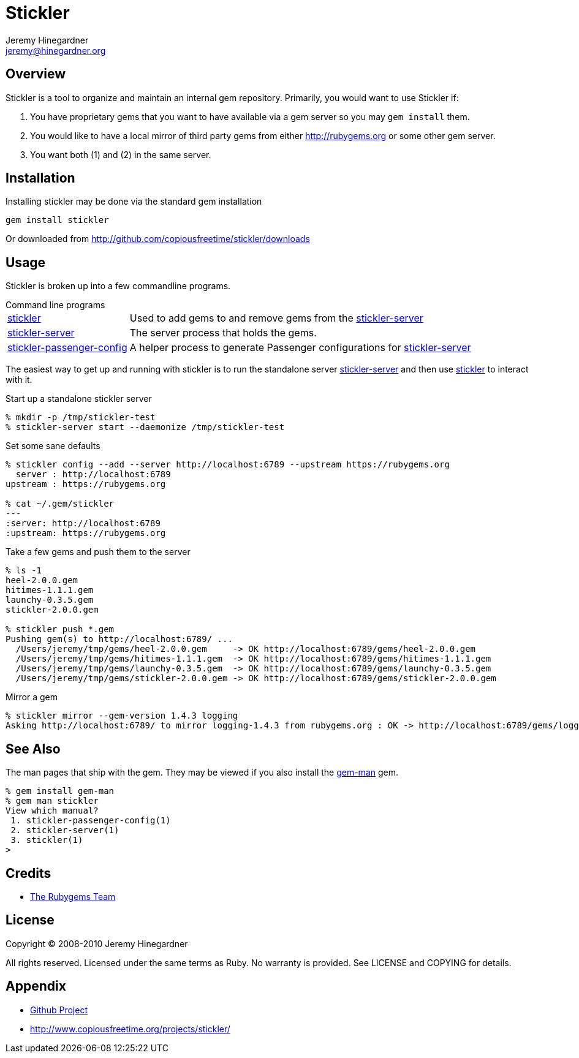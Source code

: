 Stickler
========
Jeremy Hinegardner <jeremy@hinegardner.org>


Overview
--------
Stickler is a tool to organize and maintain an internal gem repository.
Primarily, you would want to use Stickler if:

1. You have proprietary gems that you want to have available via a gem server so 
   you may +gem install+ them.
2. You would like to have a local mirror of third party gems from either 
   http://rubygems.org or some other gem server.
3. You want both (1) and (2) in the same server.


Installation
------------
Installing stickler may be done via the standard gem installation

--------------------
gem install stickler
--------------------

Or downloaded from http://github.com/copiousfreetime/stickler/downloads


Usage
-----
Stickler is broken up into a few commandline programs.

.Command line programs
******************************************************************
[horizontal]
link:man/stickler.html[stickler]::
    Used to add gems to and remove gems from the
    link:man/stickler-server.html[stickler-server]

link:man/stickler-server.html[stickler-server]::
    The server process that holds the gems.

link:man/stickler-passenger-config.html[stickler-passenger-config]::
    A helper process to generate Passenger configurations for
    link:man/stickler-server.html[stickler-server]
******************************************************************

The easiest way to get up and running with stickler is to run the
standalone server link:man/stickler-server.html[stickler-server] and
then use link:man/stickler.html[stickler] to interact with it.

.Start up a standalone stickler server
------------------------------------------------------------------
% mkdir -p /tmp/stickler-test
% stickler-server start --daemonize /tmp/stickler-test
------------------------------------------------------------------

.Set some sane defaults
------------------------------------------------------------------
% stickler config --add --server http://localhost:6789 --upstream https://rubygems.org
  server : http://localhost:6789
upstream : https://rubygems.org

% cat ~/.gem/stickler
---
:server: http://localhost:6789
:upstream: https://rubygems.org
------------------------------------------------------------------

.Take a few gems and push them to the server
------------------------------------------------------------------
% ls -1
heel-2.0.0.gem
hitimes-1.1.1.gem
launchy-0.3.5.gem
stickler-2.0.0.gem

% stickler push *.gem
Pushing gem(s) to http://localhost:6789/ ...
  /Users/jeremy/tmp/gems/heel-2.0.0.gem     -> OK http://localhost:6789/gems/heel-2.0.0.gem
  /Users/jeremy/tmp/gems/hitimes-1.1.1.gem  -> OK http://localhost:6789/gems/hitimes-1.1.1.gem
  /Users/jeremy/tmp/gems/launchy-0.3.5.gem  -> OK http://localhost:6789/gems/launchy-0.3.5.gem
  /Users/jeremy/tmp/gems/stickler-2.0.0.gem -> OK http://localhost:6789/gems/stickler-2.0.0.gem
------------------------------------------------------------------

.Mirror a gem
------------------------------------------------------------------
% stickler mirror --gem-version 1.4.3 logging
Asking http://localhost:6789/ to mirror logging-1.4.3 from rubygems.org : OK -> http://localhost:6789/gems/logging-1.4.3.gem
------------------------------------------------------------------


See Also
--------
The man pages that ship with the gem.  They may be viewed if you also install
the link:http://defunkt.github.com/gem-man/[gem-man] gem.

---------------------------------
% gem install gem-man
% gem man stickler
View which manual?
 1. stickler-passenger-config(1)
 2. stickler-server(1)
 3. stickler(1)
>
---------------------------------


Credits
-------
* http://rubyforge.org/projects/rubygems/[The Rubygems Team]


License
-------
Copyright (C) 2008-2010 Jeremy Hinegardner

All rights reserved. Licensed under the same terms as Ruby.  No warranty is
provided.  See LICENSE and COPYING for details.


Appendix
--------
* http://github.com/copiousfreetime/stickler[Github Project]
* http://www.copiousfreetime.org/projects/stickler/

